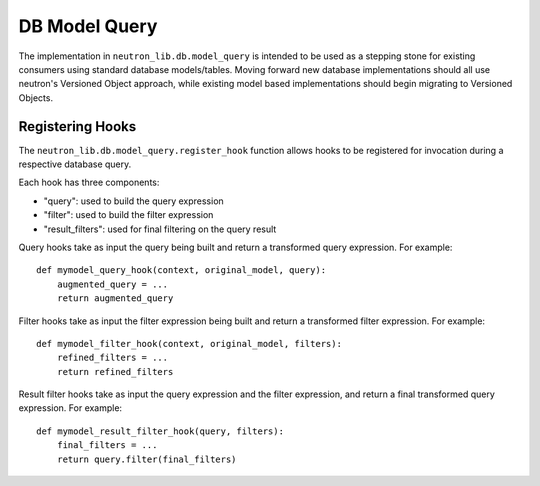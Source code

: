 ..
      Licensed under the Apache License, Version 2.0 (the "License"); you may
      not use this file except in compliance with the License. You may obtain
      a copy of the License at

          http://www.apache.org/licenses/LICENSE-2.0

      Unless required by applicable law or agreed to in writing, software
      distributed under the License is distributed on an "AS IS" BASIS, WITHOUT
      WARRANTIES OR CONDITIONS OF ANY KIND, either express or implied. See the
      License for the specific language governing permissions and limitations
      under the License.


      Convention for heading levels in Neutron devref:
      =======  Heading 0 (reserved for the title in a document)
      -------  Heading 1
      ~~~~~~~  Heading 2
      +++++++  Heading 3
      '''''''  Heading 4
      (Avoid deeper levels because they do not render well.)


DB Model Query
==============

The implementation in ``neutron_lib.db.model_query`` is intended to be used as a
stepping stone for existing consumers using standard database models/tables.
Moving forward new database implementations should all use neutron's Versioned
Object approach, while existing model based implementations should begin
migrating to Versioned Objects.


Registering Hooks
-----------------

The ``neutron_lib.db.model_query.register_hook`` function allows hooks to be
registered for invocation during a respective database query.

Each hook has three components:

- "query": used to build the query expression
- "filter": used to build the filter expression
- "result_filters": used for final filtering on the query result

Query hooks take as input the query being built and return a transformed
query expression. For example::

    def mymodel_query_hook(context, original_model, query):
        augmented_query = ...
        return augmented_query

Filter hooks take as input the filter expression being built and return
a transformed filter expression. For example::

    def mymodel_filter_hook(context, original_model, filters):
        refined_filters = ...
        return refined_filters

Result filter hooks take as input the query expression and the filter
expression, and return a final transformed query expression. For example::

    def mymodel_result_filter_hook(query, filters):
        final_filters = ...
        return query.filter(final_filters)

